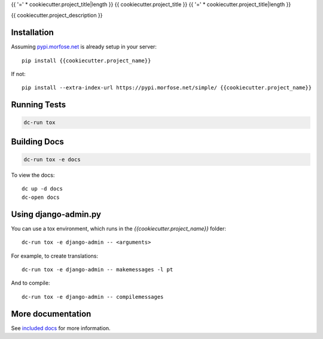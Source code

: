 {{ '=' * cookiecutter.project_title|length }}
{{ cookiecutter.project_title }}
{{ '=' * cookiecutter.project_title|length }}

{{ cookiecutter.project_description }}


Installation
============

Assuming `pypi.morfose.net <https://pypi.morfose.net/>`_ is already setup in your server::

    pip install {{cookiecutter.project_name}}


If not::

    pip install --extra-index-url https://pypi.morfose.net/simple/ {{cookiecutter.project_name}}


Running Tests
=============

.. code::

    dc-run tox


Building Docs
=============

.. code::

    dc-run tox -e docs

To view the docs::

    dc up -d docs
    dc-open docs


Using django-admin.py
=====================

You can use a tox environment, which runs in the `{{cookiecutter.project_name}}` folder::

    dc-run tox -e django-admin -- <arguments>

For example, to create translations::

    dc-run tox -e django-admin -- makemessages -l pt

And to compile::

    dc-run tox -e django-admin -- compilemessages


More documentation
==================

See `included docs <https://readthedocs.morfose.net/{{cookiecutter.project_name}}/>`_ for more information.


